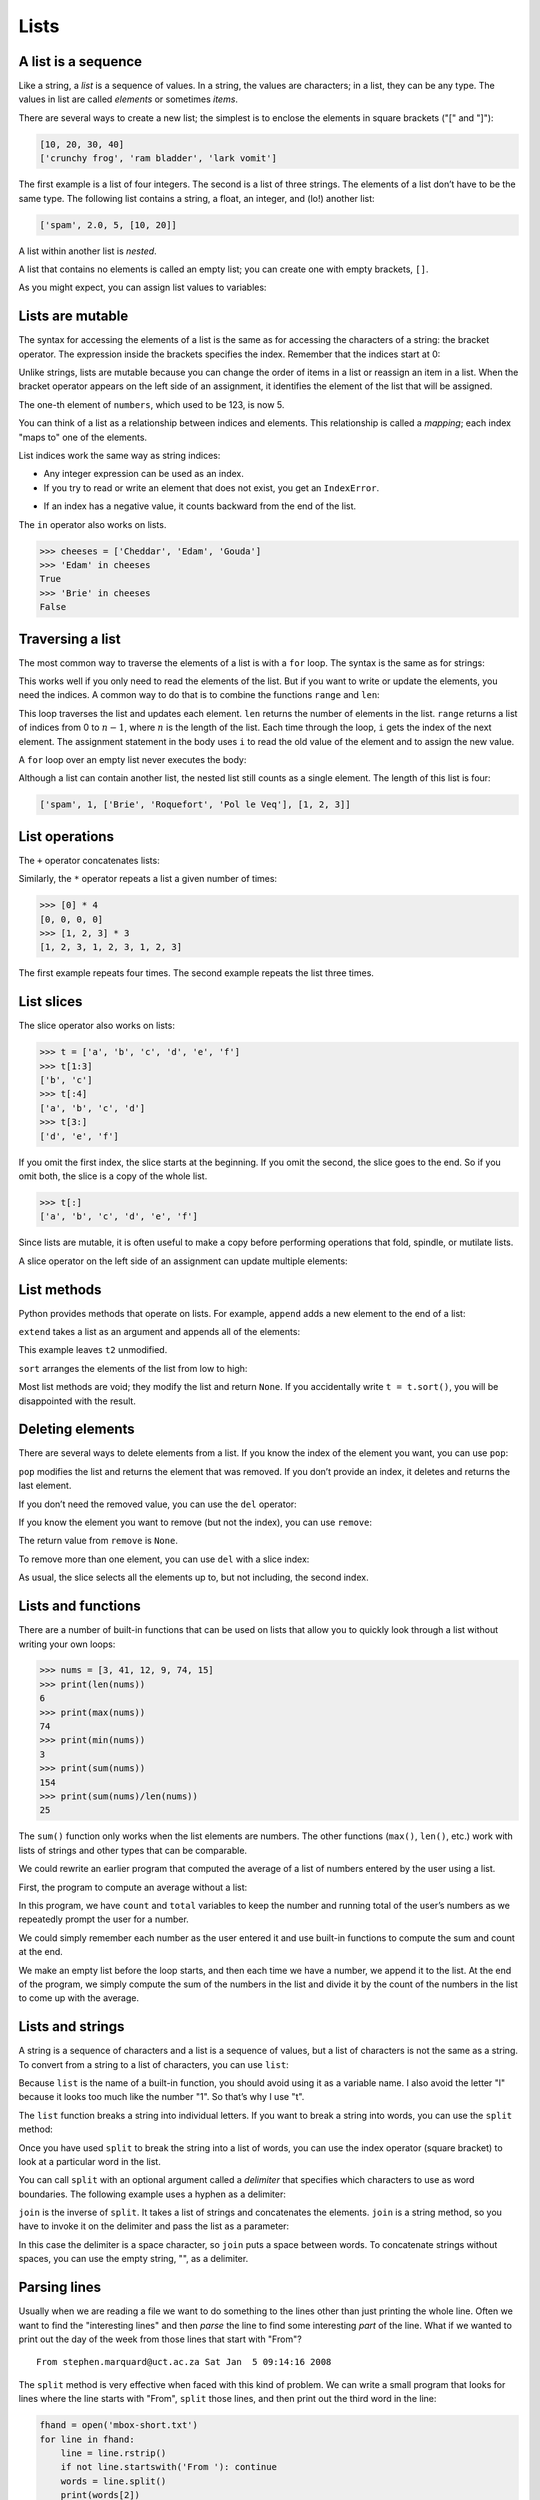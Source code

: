 .. role:: raw-latex(raw)
   :format: latex
..

Lists
=====


.. index:: list, type!list

A list is a sequence
--------------------

Like a string, a *list* is a sequence of values. In a string, the values
are characters; in a list, they can be any type. The values in list are
called *elements* or sometimes *items*.


.. index:: element, sequence

.. index:: item

There are several ways to create a new list; the simplest is to enclose
the elements in square brackets ("[" and "]"):

.. code:: python

   [10, 20, 30, 40]
   ['crunchy frog', 'ram bladder', 'lark vomit']

The first example is a list of four integers. The second is a list of
three strings. The elements of a list don’t have to be the same type.
The following list contains a string, a float, an integer, and (lo!)
another list:

.. code:: python

   ['spam', 2.0, 5, [10, 20]]

A list within another list is *nested*.


.. index:: nested list, list!nested

A list that contains no elements is called an empty list; you can create
one with empty brackets, ``[]``.


.. index:: empty list, list!empty

As you might expect, you can assign list values to variables:

.. activecode:: lists01

   cheeses = ['Cheddar', 'Edam', 'Gouda']
   numbers = [17, 123]
   empty = []
   print(cheeses, numbers, empty)
   


.. index:: assignment

Lists are mutable
-----------------


.. index:: list!element, access

.. index:: index, 

.. index:: bracket operator

.. index:: operator!bracket

The syntax for accessing the elements of a list is the same as for
accessing the characters of a string: the bracket operator. The
expression inside the brackets specifies the index. Remember that the
indices start at 0:

.. acode:: python

   >>> print(cheeses[0])
   Cheddar

Unlike strings, lists are mutable because you can change the order of
items in a list or reassign an item in a list. When the bracket operator
appears on the left side of an assignment, it identifies the element of
the list that will be assigned.


.. index:: mutability

.. activecode:: lists02

   numbers = [17, 123]
   numbers[1] = 5
   print(numbers)
   

The one-th element of ``numbers``, which used to be 123, is now 5.


.. index:: index!starting at zero

.. index:: zero, index starting at

You can think of a list as a relationship between indices and elements.
This relationship is called a *mapping*; each index "maps to" one of the
elements.


.. index:: item assignment

.. index:: assignment!item

List indices work the same way as string indices:

-  Any integer expression can be used as an index.

-  If you try to read or write an element that does not exist, you get
   an ``IndexError``.


.. index:: exception!IndexError

.. index:: IndexError

-  If an index has a negative value, it counts backward from the end of
   the list.


.. index:: list!index, list!membership

.. index:: membership!list, in operator

.. index:: operator!in

The ``in`` operator also works on lists.

.. code:: python

   >>> cheeses = ['Cheddar', 'Edam', 'Gouda']
   >>> 'Edam' in cheeses
   True
   >>> 'Brie' in cheeses
   False

Traversing a list
-----------------


.. index:: list!traversal, traversal!list

.. index:: for loop, loop!for

.. index:: statement!for

The most common way to traverse the elements of a list is with a ``for``
loop. The syntax is the same as for strings:

.. activecode:: lists

   cheeses = ['Cheddar', 'Edam', 'Gouda']
   for cheese in cheeses:
       print(cheese)

This works well if you only need to read the elements of the list. But
if you want to write or update the elements, you need the indices. A
common way to do that is to combine the functions ``range`` and ``len``:


.. index:: looping!with indices

.. index:: index!looping with

.. activecode:: lists

   # THIS IS CURRENTLY MISSING
   for i in range(len(numbers)):
       numbers[i] = numbers[i] * 2

This loop traverses the list and updates each element. ``len`` returns
the number of elements in the list. ``range`` returns a list of indices
from 0 to :math:`n-1`, where :math:`n` is the length of the list. Each
time through the loop, ``i`` gets the index of the next element. The
assignment statement in the body uses ``i`` to read the old value of the
element and to assign the new value.


.. index:: item update, update!item

A ``for`` loop over an empty list never executes the body:

.. activecode:: lists

   for x in empty:
       print('This never happens.')

Although a list can contain another list, the nested list still counts
as a single element. The length of this list is four:


.. index:: nested list, list!nested

.. code:: python

   ['spam', 1, ['Brie', 'Roquefort', 'Pol le Veq'], [1, 2, 3]]

List operations
---------------


.. index:: list!operation

The ``+`` operator concatenates lists:


.. index:: concatenation!list

.. index:: list!concatenation

.. activecode:: lists

   a = [1, 2, 3]
   b = [4, 5, 6]
   c = a + b
   print(c)

Similarly, the ``*`` operator repeats a list a given number of times:


.. index:: repetition!list

.. index:: list!repetition

.. code:: python

   >>> [0] * 4
   [0, 0, 0, 0]
   >>> [1, 2, 3] * 3
   [1, 2, 3, 1, 2, 3, 1, 2, 3]

The first example repeats four times. The second example repeats the
list three times.

List slices
-----------


.. index:: slice operator, operator!slice

.. index:: index!slice, list!slice

.. index:: slice!list

The slice operator also works on lists:

.. code:: python

   >>> t = ['a', 'b', 'c', 'd', 'e', 'f']
   >>> t[1:3]
   ['b', 'c']
   >>> t[:4]
   ['a', 'b', 'c', 'd']
   >>> t[3:]
   ['d', 'e', 'f']

If you omit the first index, the slice starts at the beginning. If you
omit the second, the slice goes to the end. So if you omit both, the
slice is a copy of the whole list.


.. index:: list!copy, slice!copy

.. index:: copy!slice

.. code:: python

   >>> t[:]
   ['a', 'b', 'c', 'd', 'e', 'f']

Since lists are mutable, it is often useful to make a copy before
performing operations that fold, spindle, or mutilate lists.


.. index:: mutability

A slice operator on the left side of an assignment can update multiple
elements:


.. index:: slice!update, update!slice

.. activecode:: lists

   # THIS IS CURRENTLY MISSING
   t = ['a', 'b', 'c', 'd', 'e', 'f']
   t[1:3] = ['x', 'y']
   print(t)


List methods
------------


.. index:: list!method, method, list

Python provides methods that operate on lists. For example, ``append``
adds a new element to the end of a list:


.. index:: append method, method!append

.. activecode:: lists

   t = ['a', 'b', 'c']
   t.append('d')
   print(t)
   

``extend`` takes a list as an argument and appends all of the elements:


.. index:: extend method, method!extend

.. activecode:: lists

   t1 = ['a', 'b', 'c']
   t2 = ['d', 'e']
   t1.extend(t2)
   print(t1)


This example leaves ``t2`` unmodified.

``sort`` arranges the elements of the list from low to high:


.. index:: sort method, method!sort

.. activecode:: lists

   t = ['d', 'c', 'e', 'b', 'a']
   t.sort()
   print(t)

Most list methods are void; they modify the list and return ``None``. If
you accidentally write ``t = t.sort()``, you will be disappointed with
the result.


.. index:: void method, method!void

.. index:: None special value

.. index:: special value!None

Deleting elements
-----------------


.. index:: element deletion

.. index:: deletion, element of list

There are several ways to delete elements from a list. If you know the
index of the element you want, you can use ``pop``:


.. index:: pop method, method!pop

.. activecode:: lists

   t = ['a', 'b', 'c']
   x = t.pop(1)
   print(t)
   print(x)


``pop`` modifies the list and returns the element that was removed. If
you don’t provide an index, it deletes and returns the last element.

If you don’t need the removed value, you can use the ``del`` operator:


.. index:: del operator, operator!del

.. activecode:: lists

   t = ['a', 'b', 'c']
   del t[1]
   print(t)

If you know the element you want to remove (but not the index), you can
use ``remove``:


.. index:: remove method, method!remove

.. activecode:: lists

   t = ['a', 'b', 'c']
   t.remove('b')
   print(t)


The return value from ``remove`` is ``None``.


.. index:: None special value

.. index:: special value!None

To remove more than one element, you can use ``del`` with a slice index:

.. activecode:: lists

   t = ['a', 'b', 'c', 'd', 'e', 'f']
   del t[1:5]
   print(t)


As usual, the slice selects all the elements up to, but not including,
the second index.

Lists and functions
-------------------

There are a number of built-in functions that can be used on lists that
allow you to quickly look through a list without writing your own loops:

.. code:: python

   >>> nums = [3, 41, 12, 9, 74, 15]
   >>> print(len(nums))
   6
   >>> print(max(nums))
   74
   >>> print(min(nums))
   3
   >>> print(sum(nums))
   154
   >>> print(sum(nums)/len(nums))
   25

The ``sum()`` function only works when the list elements are numbers.
The other functions (``max()``, ``len()``, etc.) work with lists of
strings and other types that can be comparable.

We could rewrite an earlier program that computed the average of a list
of numbers entered by the user using a list.

First, the program to compute an average without a list:

.. activecode:: lists

   total = 0
   count = 0
   while (True):
       inp = input('Enter a number: ')
       if inp == 'done': break
       value = float(inp)
       total = total + value
       count = count + 1

   average = total / count
   print('Average:', average)

   # Code: http://www.py4e.com/code3/avenum.py

In this program, we have ``count`` and ``total`` variables to keep the
number and running total of the user’s numbers as we repeatedly prompt
the user for a number.

We could simply remember each number as the user entered it and use
built-in functions to compute the sum and count at the end.

.. activecode:: lists

   numlist = list()
   while (True):
       inp = input('Enter a number: ')
       if inp == 'done': break
       value = float(inp)
       numlist.append(value)

   average = sum(numlist) / len(numlist)
   print('Average:', average)

   # Code: http://www.py4e.com/code3/avelist.py

We make an empty list before the loop starts, and then each time we have
a number, we append it to the list. At the end of the program, we simply
compute the sum of the numbers in the list and divide it by the count of
the numbers in the list to come up with the average.

Lists and strings
-----------------


.. index:: list, string

.. index:: sequence

A string is a sequence of characters and a list is a sequence of values,
but a list of characters is not the same as a string. To convert from a
string to a list of characters, you can use ``list``:


.. index:: list!function, function!list

.. activecode:: lists

   s = 'spam'
   t = list(s)
   print(t)


Because ``list`` is the name of a built-in function, you should avoid
using it as a variable name. I also avoid the letter "l" because it
looks too much like the number "1". So that’s why I use "t".

The ``list`` function breaks a string into individual letters. If you
want to break a string into words, you can use the ``split`` method:


.. index:: split method, method!split

.. activecode:: lists

   s = 'pining for the fjords'
   t = s.split()
   print(t)

   print(t[2])


Once you have used ``split`` to break the string into a list of words,
you can use the index operator (square bracket) to look at a particular
word in the list.

You can call ``split`` with an optional argument called a *delimiter*
that specifies which characters to use as word boundaries. The following
example uses a hyphen as a delimiter:


.. index:: optional argument

.. index:: argument!optional, delimiter

.. activecode:: lists

   s = 'spam-spam-spam'
   delimiter = '-'
   s.split(delimiter)


``join`` is the inverse of ``split``. It takes a list of strings and
concatenates the elements. ``join`` is a string method, so you have to
invoke it on the delimiter and pass the list as a parameter:


.. index:: join method, method!join

.. index:: concatenation

.. activecode:: lists

   t = ['pining', 'for', 'the', 'fjords']
   delimiter = ' '
   delimiter.join(t)


In this case the delimiter is a space character, so ``join`` puts a
space between words. To concatenate strings without spaces, you can use
the empty string, "", as a delimiter.


.. index:: empty string, string!empty

Parsing lines
-------------

Usually when we are reading a file we want to do something to the lines
other than just printing the whole line. Often we want to find the
"interesting lines" and then *parse* the line to find some interesting
*part* of the line. What if we wanted to print out the day of the week
from those lines that start with "From"?

::

   From stephen.marquard@uct.ac.za Sat Jan  5 09:14:16 2008

The ``split`` method is very effective when faced with this kind of
problem. We can write a small program that looks for lines where the
line starts with "From", ``split`` those lines, and then print out the
third word in the line:

.. code:: python

   fhand = open('mbox-short.txt')
   for line in fhand:
       line = line.rstrip()
       if not line.startswith('From '): continue
       words = line.split()
       print(words[2])

   # Code: http://www.py4e.com/code3/search5.py

.. raw:: latex

   \begin{trinketfiles}
   ../code3/mbox-short.txt
   \end{trinketfiles}

The program produces the following output:

::

   Sat
   Fri
   Fri
   Fri
   ...

Later, we will learn increasingly sophisticated techniques for picking
the lines to work on and how we pull those lines apart to find the exact
bit of information we are looking for.

Objects and values
------------------


.. index:: object, value

If we execute these assignment statements:

.. code:: python

   a = 'banana'
   b = 'banana'

we know that ``a`` and ``b`` both refer to a string, but we don’t know
whether they refer to the *same* string. There are two possible states:


.. index:: aliasing

.. figure:: ../images/list1.svg
   :alt: Variables and Objects

   Variables and Objects

In one case, ``a`` and ``b`` refer to two different objects that have
the same value. In the second case, they refer to the same object.


.. index:: is operator, operator!is

To check whether two variables refer to the same object, you can use the
``is`` operator.

.. code:: python

   >>> a = 'banana'
   >>> b = 'banana'
   >>> a is b
   True

In this example, Python only created one string object, and both ``a``
and ``b`` refer to it.

But when you create two lists, you get two objects:

.. code:: python

   >>> a = [1, 2, 3]
   >>> b = [1, 2, 3]
   >>> a is b
   False

In this case we would say that the two lists are *equivalent*, because
they have the same elements, but not *identical*, because they are not
the same object. If two objects are identical, they are also equivalent,
but if they are equivalent, they are not necessarily identical.


.. index:: equivalence, identity

Until now, we have been using "object" and "value" interchangeably, but
it is more precise to say that an object has a value. If you execute
``a = [1,2,3]``, ``a`` refers to a list object whose value is a
particular sequence of elements. If another list has the same elements,
we would say it has the same value.


.. index:: object, value

Aliasing
--------


.. index:: aliasing, reference!aliasing

If ``a`` refers to an object and you assign ``b = a``, then both
variables refer to the same object:

.. code:: python

   >>> a = [1, 2, 3]
   >>> b = a
   >>> b is a
   True

The association of a variable with an object is called a *reference*. In
this example, there are two references to the same object.


.. index:: reference

An object with more than one reference has more than one name, so we say
that the object is *aliased*.


.. index:: mutability

If the aliased object is mutable, changes made with one alias affect the
other:

.. code:: python

   >>> b[0] = 17
   >>> print(a)
   [17, 2, 3]

Although this behavior can be useful, it is error-prone. In general, it
is safer to avoid aliasing when you are working with mutable objects.


.. index:: immutability

For immutable objects like strings, aliasing is not as much of a
problem. In this example:

.. code:: python

   a = 'banana'
   b = 'banana'

it almost never makes a difference whether ``a`` and ``b`` refer to the
same string or not.

List arguments
--------------


.. index:: list!as argument, argument

.. index:: argument!list, reference

.. index:: parameter

When you pass a list to a function, the function gets a reference to the
list. If the function modifies a list parameter, the caller sees the
change. For example, ``delete_head`` removes the first element from a
list:

.. code:: python

   def delete_head(t):
       del t[0]

Here’s how it is used:

.. code:: python

   >>> letters = ['a', 'b', 'c']
   >>> delete_head(letters)
   >>> print(letters)
   ['b', 'c']

The parameter ``t`` and the variable ``letters`` are aliases for the
same object.

It is important to distinguish between operations that modify lists and
operations that create new lists. For example, the ``append`` method
modifies a list, but the ``+`` operator creates a new list:


.. index:: append method, method!append

.. index:: list!concatenation

.. index:: concatenation!list

.. code:: python

   >>> t1 = [1, 2]
   >>> t2 = t1.append(3)
   >>> print(t1)
   [1, 2, 3]
   >>> print(t2)
   None

   >>> t3 = t1 + [3]
   >>> print(t3)
   [1, 2, 3]
   >>> t2 is t3
   False

This difference is important when you write functions that are supposed
to modify lists. For example, this function *does not* delete the head
of a list:

.. code:: python

   def bad_delete_head(t):
       t = t[1:]              # WRONG!

The slice operator creates a new list and the assignment makes ``t``
refer to it, but none of that has any effect on the list that was passed
as an argument.


.. index:: slice operator, operator!slice

An alternative is to write a function that creates and returns a new
list. For example, ``tail`` returns all but the first element of a list:

.. code:: python

   def tail(t):
       return t[1:]

This function leaves the original list unmodified. Here’s how it is
used:

.. code:: python

   >>> letters = ['a', 'b', 'c']
   >>> rest = tail(letters)
   >>> print(rest)
   ['b', 'c']

**Exercise 1: Write a function called ``chop`` that takes a list and
modifies it, removing the first and last elements, and returns ``None``.
Then write a function called ``middle`` that takes a list and returns a
new list that contains all but the first and last elements.**

Debugging
---------


.. index:: debugging

Careless use of lists (and other mutable objects) can lead to long hours
of debugging. Here are some common pitfalls and ways to avoid them:

1. Don’t forget that most list methods modify the argument and return
   ``None``. This is the opposite of the string methods, which return a
   new string and leave the original alone.

   If you are used to writing string code like this:

   .. code:: python

      word = word.strip()

   It is tempting to write list code like this:

   .. code:: python

      t = t.sort()           # WRONG!


.. index:: sort method, method!sort

   Because ``sort`` returns ``None``, the next operation you perform
   with ``t`` is likely to fail.

   Before using list methods and operators, you should read the
   documentation carefully and then test them in interactive mode. The
   methods and operators that lists share with other sequences (like
   strings) are documented at
   https://docs.python.org/3.5/library/stdtypes.html#common-sequence-operations.
   The methods and operators that only apply to mutable sequences are
   documented at
   https://docs.python.org/3.5/library/stdtypes.html#mutable-sequence-types.

2. Pick an idiom and stick with it.


.. index:: idiom

   Part of the problem with lists is that there are too many ways to do
   things. For example, to remove an element from a list, you can use
   ``pop``, ``remove``, ``del``, or even a slice assignment.

   To add an element, you can use the ``append`` method or the ``+``
   operator. But don’t forget that these are right:

   .. code:: python

      t.append(x)
      t = t + [x]

   And these are wrong:

   .. code:: python

      t.append([x])          # WRONG!
      t = t.append(x)        # WRONG!
      t + [x]                # WRONG!
      t = t + x              # WRONG!

   Try out each of these examples in interactive mode to make sure you
   understand what they do. Notice that only the last one causes a
   runtime error; the other three are legal, but they do the wrong
   thing.

3. Make copies to avoid aliasing.


.. index:: aliasing!copying to avoid

.. index:: copy!to avoid aliasing

   If you want to use a method like ``sort`` that modifies the argument,
   but you need to keep the original list as well, you can make a copy.

   .. code:: python

      orig = t[:]
      t.sort()

   In this example you could also use the built-in function ``sorted``,
   which returns a new, sorted list and leaves the original alone. But
   in that case you should avoid using ``sorted`` as a variable name!

4. Lists, ``split``, and files

   When we read and parse files, there are many opportunities to
   encounter input that can crash our program so it is a good idea to
   revisit the *guardian* pattern when it comes writing programs that
   read through a file and look for a "needle in the haystack".

   Let’s revisit our program that is looking for the day of the week on
   the from lines of our file:

   ``From stephen.marquard@uct.ac.za Sat Jan  5 09:14:16 2008``

   Since we are breaking this line into words, we could dispense with
   the use of ``startswith`` and simply look at the first word of the
   line to determine if we are interested in the line at all. We can use
   ``continue`` to skip lines that don’t have "From" as the first word
   as follows:

   .. activecode:: python

      fhand = open('mbox-short.txt')
      for line in fhand:
          words = line.split()
          if words[0] != 'From' : continue
          print(words[2])

   This looks much simpler and we don’t even need to do the ``rstrip``
   to remove the newline at the end of the file. But is it better?

   :: code:: python

      python search8.py
      Sat
      Traceback (most recent call last):
        File "search8.py", line 5, in <module>
          if words[0] != 'From' : continue
      IndexError: list index out of range

   It kind of works and we see the day from the first line (Sat), but
   then the program fails with a traceback error. What went wrong? What
   messed-up data caused our elegant, clever, and very Pythonic program
   to fail?

   You could stare at it for a long time and puzzle through it or ask
   someone for help, but the quicker and smarter approach is to add a
   ``print`` statement. The best place to add the print statement is
   right before the line where the program failed and print out the data
   that seems to be causing the failure.

   Now this approach may generate a lot of lines of output, but at least
   you will immediately have some clue as to the problem at hand. So we
   add a print of the variable ``words`` right before line five. We even
   add a prefix "Debug:" to the line so we can keep our regular output
   separate from our debug output.

   .. code:: python

      for line in fhand:
          words = line.split()
          print('Debug:', words)
          if words[0] != 'From' : continue
          print(words[2])

   When we run the program, a lot of output scrolls off the screen but
   at the end, we see our debug output and the traceback so we know what
   happened just before the traceback.

   ::

      Debug: ['X-DSPAM-Confidence:', '0.8475']
      Debug: ['X-DSPAM-Probability:', '0.0000']
      Debug: []
      Traceback (most recent call last):
        File "search9.py", line 6, in <module>
          if words[0] != 'From' : continue
      IndexError: list index out of range
      
   ::

   Each debug line is printing the list of words which we get when we
   ``split`` the line into words. When the program fails, the list of
   words is empty ``[]``. If we open the file in a text editor and look
   at the file, at that point it looks as follows:

   ::

      X-DSPAM-Result: Innocent
      X-DSPAM-Processed: Sat Jan  5 09:14:16 2008
      X-DSPAM-Confidence: 0.8475
      X-DSPAM-Probability: 0.0000

      Details: http://source.sakaiproject.org/viewsvn/?view=rev&rev=39772

   The error occurs when our program encounters a blank line! Of course
   there are "zero words" on a blank line. Why didn’t we think of that
   when we were writing the code? When the code looks for the first word
   (``word[0]``) to check to see if it matches "From", we get an "index
   out of range" error.

   This of course is the perfect place to add some *guardian* code to
   avoid checking the first word if the first word is not there. There
   are many ways to protect this code; we will choose to check the
   number of words we have before we look at the first word:

   .. code:: python

      fhand = open('mbox-short.txt')
      count = 0
      for line in fhand:
          words = line.split()
          # print 'Debug:', words
          if len(words) == 0 : continue
          if words[0] != 'From' : continue
          print(words[2])

   First we commented out the debug print statement instead of removing
   it, in case our modification fails and we need to debug again. Then
   we added a guardian statement that checks to see if we have zero
   words, and if so, we use ``continue`` to skip to the next line in the
   file.

   We can think of the two ``continue`` statements as helping us refine
   the set of lines which are "interesting" to us and which we want to
   process some more. A line which has no words is "uninteresting" to us
   so we skip to the next line. A line which does not have "From" as its
   first word is uninteresting to us so we skip it.

   The program as modified runs successfully, so perhaps it is correct.
   Our guardian statement does make sure that the ``words[0]`` will
   never fail, but perhaps it is not enough. When we are programming, we
   must always be thinking, "What might go wrong?"

**Exercise 2: Figure out which line of the above program is still not
properly guarded. See if you can construct a text file which causes the
program to fail and then modify the program so that the line is properly
guarded and test it to make sure it handles your new text file.**

**Exercise 3: Rewrite the guardian code in the above example without two
``if`` statements. Instead, use a compound logical expression using the
``and`` logical operator with a single ``if`` statement.**




.. admonition:: Check your understanding

   Give the students some task here. 

   .. activecode:: lists_cyu99